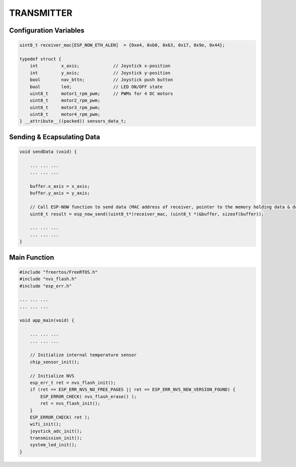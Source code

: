 TRANSMITTER
===========

Configuration Variables
-----------------------

.. code-block:: c

    uint8_t receiver_mac[ESP_NOW_ETH_ALEN]  = {0xe4, 0xb0, 0x63, 0x17, 0x9e, 0x44};

    typedef struct {
        int         x_axis;             // Joystick x-position
        int         y_axis;             // Joystick y-position
        bool        nav_bttn;           // Joystick push button
        bool        led;                // LED ON/OFF state
        uint8_t     motor1_rpm_pwm;     // PWMs for 4 DC motors
        uint8_t     motor2_rpm_pwm;
        uint8_t     motor3_rpm_pwm;
        uint8_t     motor4_rpm_pwm;
    } __attribute__((packed)) sensors_data_t;

Sending & Ecapsulating Data
----------------------------

.. code-block:: c

    void sendData (void) {

        ... ... ...
        ... ... ...

        buffer.x_axis = x_axis;
        buffer.y_axis = y_axis;

        // Call ESP-NOW function to send data (MAC address of receiver, pointer to the memory holding data & data length)
        uint8_t result = esp_now_send((uint8_t*)receiver_mac, (uint8_t *)&buffer, sizeof(buffer));

        ... ... ...
        ... ... ...
    }

Main Function
-------------

.. code-block:: c

    #include "freertos/FreeRTOS.h"
    #include "nvs_flash.h"
    #include "esp_err.h"

    ... ... ...
    ... ... ...

    void app_main(void) {

        ... ... ...
        ... ... ...

        // Initialize internal temperature sensor
        chip_sensor_init();

        // Initialize NVS
        esp_err_t ret = nvs_flash_init();
        if (ret == ESP_ERR_NVS_NO_FREE_PAGES || ret == ESP_ERR_NVS_NEW_VERSION_FOUND) {
            ESP_ERROR_CHECK( nvs_flash_erase() );
            ret = nvs_flash_init();
        }
        ESP_ERROR_CHECK( ret );
        wifi_init();
        joystick_adc_init();
        transmission_init();
        system_led_init();
    }